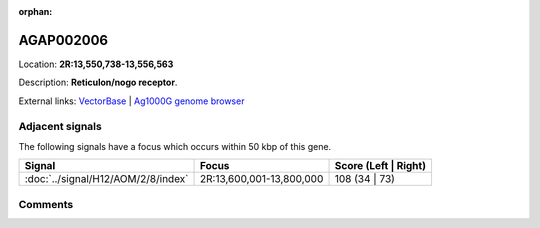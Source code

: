 :orphan:



AGAP002006
==========

Location: **2R:13,550,738-13,556,563**



Description: **Reticulon/nogo receptor**.

External links:
`VectorBase <https://www.vectorbase.org/Anopheles_gambiae/Gene/Summary?g=AGAP002006>`_ |
`Ag1000G genome browser <https://www.malariagen.net/apps/ag1000g/phase1-AR3/index.html?genome_region=2R:13550738-13556563#genomebrowser>`_



Adjacent signals
----------------

The following signals have a focus which occurs within 50 kbp of this gene.

.. cssclass:: table-hover
.. csv-table::
    :widths: auto
    :header: Signal,Focus,Score (Left | Right)

    :doc:`../signal/H12/AOM/2/8/index`, "2R:13,600,001-13,800,000", 108 (34 | 73)
    



Comments
--------


.. raw:: html

    <div id="disqus_thread"></div>
    <script>
    
    var disqus_config = function () {
        this.page.identifier = '/gene/AGAP002006';
    };
    
    (function() { // DON'T EDIT BELOW THIS LINE
    var d = document, s = d.createElement('script');
    s.src = 'https://agam-selection-atlas.disqus.com/embed.js';
    s.setAttribute('data-timestamp', +new Date());
    (d.head || d.body).appendChild(s);
    })();
    </script>
    <noscript>Please enable JavaScript to view the <a href="https://disqus.com/?ref_noscript">comments.</a></noscript>


